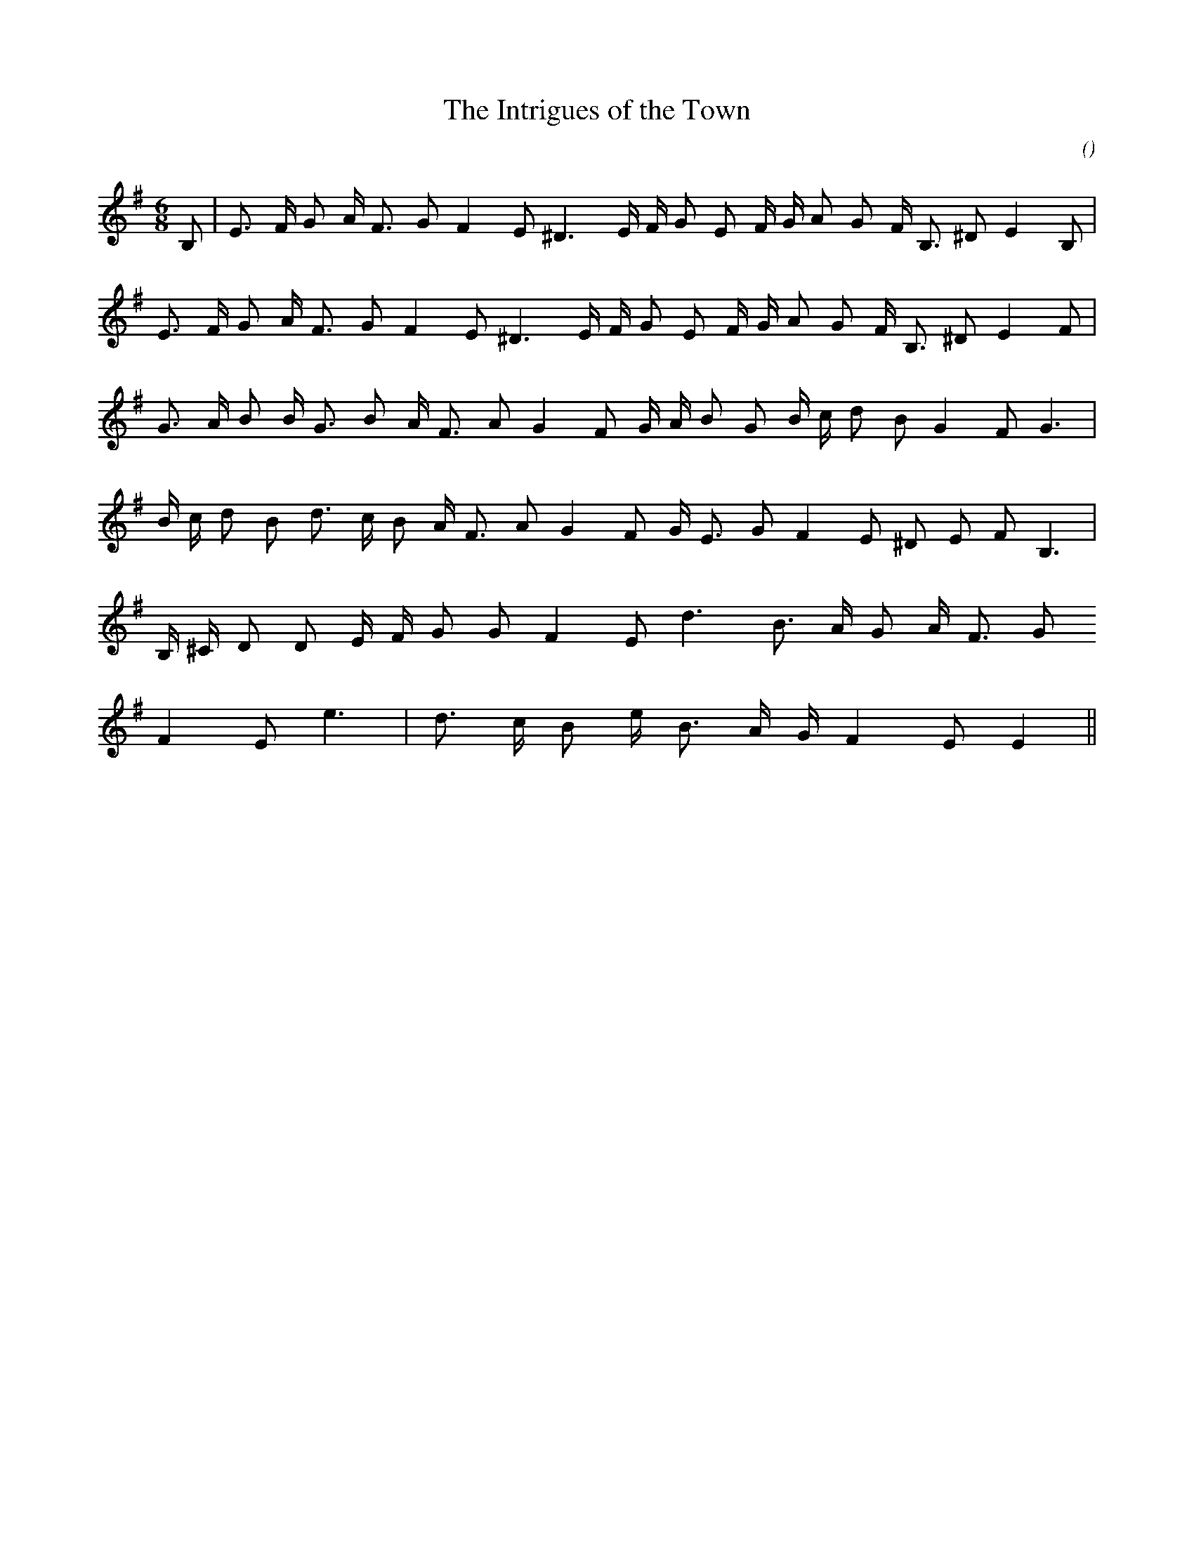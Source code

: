 X:1
T: The Intrigues of the Town
N:20 August 2000
C:
S:
A:
O:
R:
M:6/8
K:Em
I:speed 150
%W:  A1
% voice 1 (1 lines, 23 notes)
K:Em
M:6/8
L:1/16
B,2 |E3 F G2 A F3 G2 F4 E2 ^D6 E F G2 E2 F G A2 G2 F B,3 ^D2 E4 B,2 |
%W:  A2
% voice 1 (1 lines, 22 notes)
E3 F G2 A F3 G2 F4 E2 ^D6 E F G2 E2 F G A2 G2 F B,3 ^D2 E4 F2 |
%W:  B
% voice 1 (1 lines, 22 notes)
G3 A B2 B G3 B2 A F3 A2 G4 F2 G A B2 G2 B c d2 B2 G4 F2 G6 |
%W:
% voice 1 (1 lines, 21 notes)
B c d2 B2 d3 c B2 A F3 A2 G4 F2 G E3 G2 F4 E2 ^D2 E2 F2 B,6 |
%W:
% voice 1 (1 lines, 17 notes)
B, ^C D2 D2 E F G2 G2 F4 E2 d6 B3 A G2 A F3 G2
%W:
% voice 1 (1 lines, 13 notes)
F4 E2 e6 |d3 c B2 e B3 A G F4 E2 E4 ||
